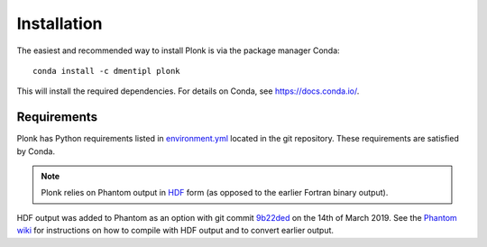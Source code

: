 ============
Installation
============

The easiest and recommended way to install Plonk is via the package manager Conda::

 conda install -c dmentipl plonk

This will install the required dependencies. For details on Conda, see https://docs.conda.io/.

------------
Requirements
------------

Plonk has Python requirements listed in `environment.yml <https://github.com/dmentipl/plonk/blob/master/environment.yml>`_ located in the git repository. These requirements are satisfied by Conda.

.. note:: Plonk relies on Phantom output in `HDF <https://en.wikipedia.org/wiki/Hierarchical_Data_Format>`_ form (as opposed to the earlier Fortran binary output).

HDF output was added to Phantom as an option with git commit `9b22ded <https://bitbucket.org/danielprice/phantom/commits/9b22ded9e7b4d512966f2b2e4b84d693b1afc9e6>`_ on the 14th of March 2019. See the `Phantom wiki <https://bitbucket.org/danielprice/phantom/wiki/Home>`_ for instructions on how to compile with HDF output and to convert earlier output.
